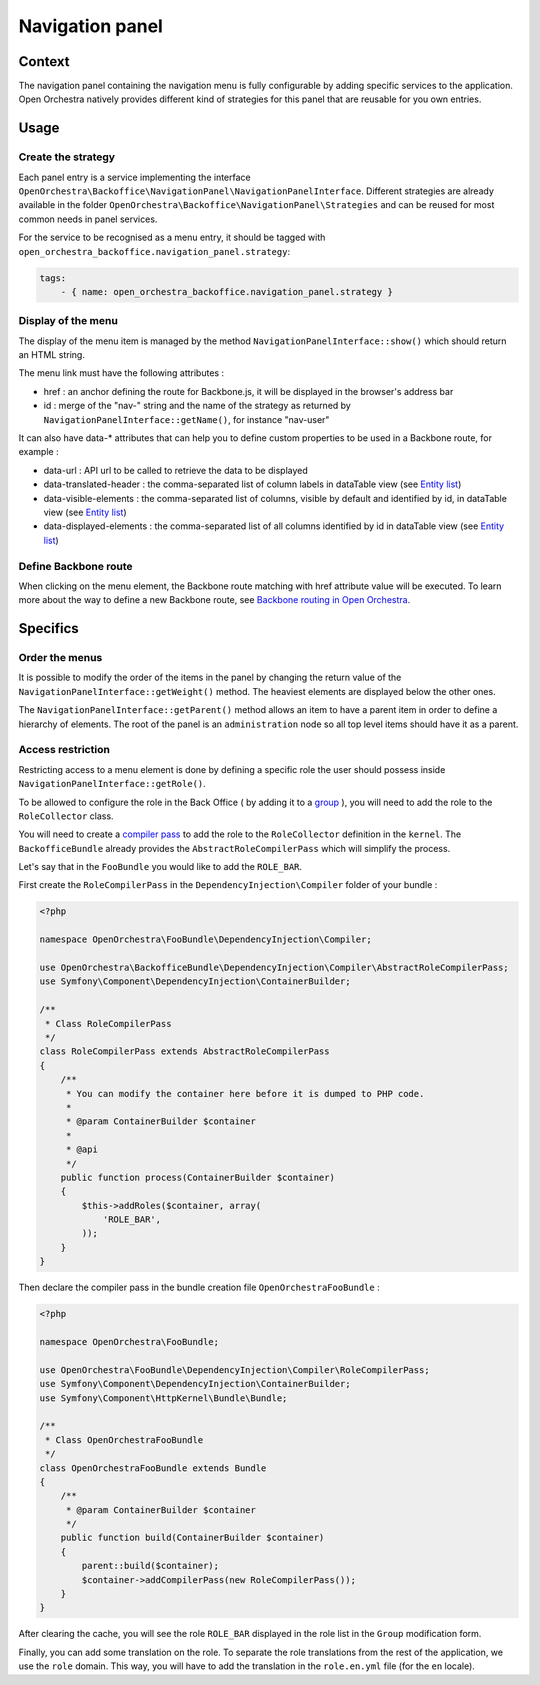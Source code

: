 Navigation panel
================

Context
-------

The navigation panel containing the navigation menu is fully configurable by adding specific services
to the application. Open Orchestra natively provides different kind of strategies for this panel that
are reusable for you own entries.

.. image:: ../../images/navigation_panel.png

Usage
-----

Create the strategy
~~~~~~~~~~~~~~~~~~~

Each panel entry is a service implementing the interface
``OpenOrchestra\Backoffice\NavigationPanel\NavigationPanelInterface``. Different strategies are already
available in the folder ``OpenOrchestra\Backoffice\NavigationPanel\Strategies`` and can be reused for
most common needs in panel services.

For the service to be recognised as a menu entry, it should be tagged with
``open_orchestra_backoffice.navigation_panel.strategy``:

.. code-block:: yaml

    tags:
        - { name: open_orchestra_backoffice.navigation_panel.strategy }

Display of the menu
~~~~~~~~~~~~~~~~~~~

The display of the menu item is managed by the method ``NavigationPanelInterface::show()`` which should
return an HTML string.

The menu link must have the following attributes :

* href : an anchor defining the route for Backbone.js, it will be displayed in the browser's address bar
* id : merge of the "nav-" string and the name of the strategy as returned by
  ``NavigationPanelInterface::getName()``, for instance "nav-user"

It can also have data-* attributes that can help you to define custom properties to be used in a Backbone route,
for example :

* data-url : API url to be called to retrieve the data to be displayed
* data-translated-header : the comma-separated list of column labels in dataTable view (see `Entity list`_)
* data-visible-elements : the comma-separated list of columns, visible by default and identified by id, in dataTable view (see `Entity list`_)
* data-displayed-elements : the comma-separated list of all columns identified by id in dataTable view (see `Entity list`_)

Define Backbone route
~~~~~~~~~~~~~~~~~~~~~

When clicking on the menu element, the Backbone route matching with href attribute value will be executed.
To learn more about the way to define a new Backbone route, see `Backbone routing in Open Orchestra`_.

Specifics
---------

Order the menus
~~~~~~~~~~~~~~~

It is possible to modify the order of the items in the panel by changing the return value of the
``NavigationPanelInterface::getWeight()`` method. The heaviest elements are displayed below the other ones.

The ``NavigationPanelInterface::getParent()`` method allows an item to have a parent item in order to define
a hierarchy of elements. The root of the panel is an ``administration`` node so all top level items should
have it as a parent.

Access restriction
~~~~~~~~~~~~~~~~~~

Restricting access to a menu element is done by defining a specific role the user should possess inside
``NavigationPanelInterface::getRole()``.

To be allowed to configure the role in the Back Office ( by adding it to a `group`_ ), you will need to add the
role to the ``RoleCollector`` class.

You will need to create a `compiler pass`_ to add the role to the ``RoleCollector`` definition in the ``kernel``.
The ``BackofficeBundle`` already provides the ``AbstractRoleCompilerPass`` which will simplify the process.

Let's say that in the ``FooBundle`` you would like to add the ``ROLE_BAR``.

First create the ``RoleCompilerPass`` in the ``DependencyInjection\Compiler`` folder of your bundle :

.. code-block:: php

    <?php

    namespace OpenOrchestra\FooBundle\DependencyInjection\Compiler;

    use OpenOrchestra\BackofficeBundle\DependencyInjection\Compiler\AbstractRoleCompilerPass;
    use Symfony\Component\DependencyInjection\ContainerBuilder;

    /**
     * Class RoleCompilerPass
     */
    class RoleCompilerPass extends AbstractRoleCompilerPass
    {
        /**
         * You can modify the container here before it is dumped to PHP code.
         *
         * @param ContainerBuilder $container
         *
         * @api
         */
        public function process(ContainerBuilder $container)
        {
            $this->addRoles($container, array(
                'ROLE_BAR',
            ));
        }
    }

Then declare the compiler pass in the bundle creation file ``OpenOrchestraFooBundle`` :

.. code-block:: php

    <?php

    namespace OpenOrchestra\FooBundle;

    use OpenOrchestra\FooBundle\DependencyInjection\Compiler\RoleCompilerPass;
    use Symfony\Component\DependencyInjection\ContainerBuilder;
    use Symfony\Component\HttpKernel\Bundle\Bundle;

    /**
     * Class OpenOrchestraFooBundle
     */
    class OpenOrchestraFooBundle extends Bundle
    {
        /**
         * @param ContainerBuilder $container
         */
        public function build(ContainerBuilder $container)
        {
            parent::build($container);
            $container->addCompilerPass(new RoleCompilerPass());
        }
    }

After clearing the cache, you will see the role ``ROLE_BAR`` displayed in the role list in the ``Group``
modification form.

Finally, you can add some translation on the role. To separate the role translations from the rest of the
application, we use the ``role`` domain. This way, you will have to add the translation in the
``role.en.yml`` file (for the ``en`` locale).

.. _`group`: /en/user_guide/user.rst
.. _`compiler pass`: http://symfony.com/doc/current/cookbook/service_container/compiler_passes.html
.. _`Backbone routing in Open Orchestra`: /en/developer_guide/backbone_routing.rst
.. _`Entity list`: /en/developer_guide/entity_list_ajax_pagination.rst